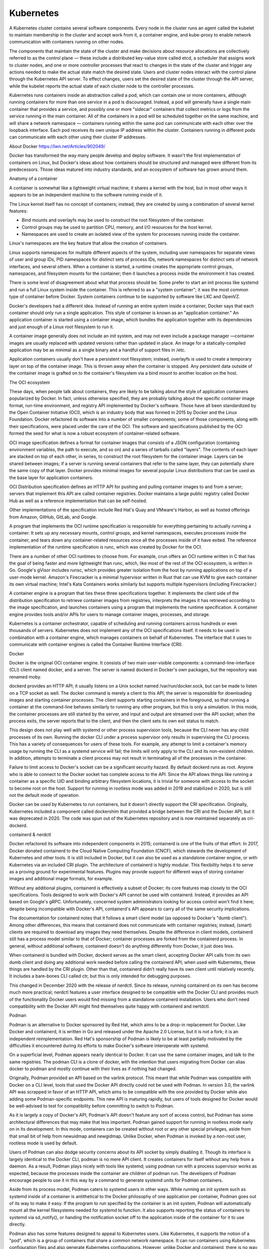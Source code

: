 Kubernetes
==========

.. todo::

   * `Learning Kubernetes Controllers <https://maelvls.dev/learning-kubernetes-controllers/>`_

A Kubernetes cluster contains several software components. Every node in the
cluster runs an agent called the kubelet to maintain membership in the cluster
and accept work from it, a container engine, and kube-proxy to enable network
communication with containers running on other nodes.

The components that maintain the state of the cluster and make decisions about
resource allocations are collectively referred to as the control plane — these
include a distributed key-value store called etcd, a scheduler that assigns
work to cluster nodes, and one or more controller processes that react to
changes in the state of the cluster and trigger any actions needed to make the
actual state match the desired state. Users and cluster nodes interact with the
control plane through the Kubernetes API server. To effect changes, users set
the desired state of the cluster through the API server, while the kubelet
reports the actual state of each cluster node to the controller processes.

Kubernetes runs containers inside an abstraction called a pod, which can
contain one or more containers, although running containers for more than one
service in a pod is discouraged. Instead, a pod will generally have a single
main container that provides a service, and possibly one or more "sidecar"
containers that collect metrics or logs from the service running in the main
container. All of the containers in a pod will be scheduled together on the
same machine, and will share a network namespace — containers running within
the same pod can communicate with each other over the loopback interface. Each
pod receives its own unique IP address within the cluster. Containers running
in different pods can communicate with each other using their cluster IP
addresses.

About Docker https://lwn.net/Articles/902049/

Docker has transformed the way many people develop and deploy software. It
wasn't the first implementation of containers on Linux, but Docker's ideas
about how containers should be structured and managed were different from its
predecessors. Those ideas matured into industry standards, and an ecosystem of
software has grown around them.

Anatomy of a container

A container is somewhat like a lightweight virtual machine; it shares a kernel
with the host, but in most other ways it appears to be an independent machine
to the software running inside of it.

The Linux kernel itself has no concept of containers; instead, they are created
by using a combination of several kernel features:

* Bind mounts and overlayfs may be used to construct the root filesystem of the
  container.

* Control groups may be used to partition CPU, memory, and I/O resources for
  the host kernel.

* Namespaces are used to create an isolated view of the system for processes
  running inside the container.

Linux's namespaces are the key feature that allow the creation of containers.

Linux supports namespaces for multiple different aspects of the system,
including user namespaces for separate views of user and group IDs, PID
namespaces for distinct sets of process IDs, network namespaces for distinct
sets of network interfaces, and several others. When a container is started, a
runtime creates the appropriate control groups, namespaces, and filesystem
mounts for the container; then it launches a process inside the environment it
has created.

There is some level of disagreement about what that process should be. Some
prefer to start an init process like systemd and run a full Linux system inside
the container. This is referred to as a "system container"; it was the most
common type of container before Docker. System containers continue to be
supported by software like LXC and OpenVZ.

Docker's developers had a different idea. Instead of running an entire system
inside a container, Docker says that each container should only run a single
application. This style of container is known as an "application container." An
application container is started using a container image, which bundles the
application together with its dependencies and just enough of a Linux root
filesystem to run it.

A container image generally does not include an init system, and may not even
include a package manager —container images are usually replaced with updated
versions rather than updated in place. An image for a statically-compiled
application may be as minimal as a single binary and a handful of support files
in /etc.

Application containers usually don't have a persistent root filesystem;
instead, overlayfs is used to create a temporary layer on top of the container
image. This is thrown away when the container is stopped. Any persistent data
outside of the container image is grafted on to the container's filesystem via
a bind mount to another location on the host.

The OCI ecosystem

These days, when people talk about containers, they are likely to be talking
about the style of application containers popularized by Docker. In fact,
unless otherwise specified, they are probably talking about the specific
container image format, run-time environment, and registry API implemented by
Docker's software. Those have all been standardized by the Open Container
Initiative (OCI), which is an industry body that was formed in 2015 by Docker
and the Linux Foundation. Docker refactored its software into a number of
smaller components; some of those components, along with their specifications,
were placed under the care of the OCI. The software and specifications
published by the OCI formed the seed for what is now a robust ecosystem of
container-related software.

OCI image specification defines a format for container images that consists
of a JSON configuration (containing environment variables, the path to execute,
and so on) and a series of tarballs called "layers". The contents of each layer
are stacked on top of each other, in series, to construct the root filesystem
for the container image. Layers can be shared between images; if a server is
running several containers that refer to the same layer, they can potentially
share the same copy of that layer. Docker provides minimal images for several
popular Linux distributions that can be used as the base layer for application
containers.

OCI Distribution specification defines an HTTP API for pushing and pulling
container images to and from a server; servers that implement this API are
called container registries. Docker maintains a large public registry called
Docker Hub as well as a reference implementation that can be self-hosted.

Other implementations of the specification include Red Hat's Quay and VMware's
Harbor, as well as hosted offerings from Amazon, GitHub, GitLab, and Google.

A program that implements the OCI runtime specification is responsible for
everything pertaining to actually running a container. It sets up any necessary
mounts, control groups, and kernel namespaces, executes processes inside the
container, and tears down any container-related resources once all the
processes inside of it have exited. The reference implementation of the runtime
specification is runc, which was created by Docker for the OCI.

There are a number of other OCI runtimes to choose from. For example, crun
offers an OCI runtime written in C that has the goal of being faster and more
lightweight than runc, which, like most of the rest of the OCI ecosystem, is
written in Go. Google's gVisor includes runsc, which provides greater isolation
from the host by running applications on top of a user-mode kernel. Amazon's
Firecracker is a minimal hypervisor written in Rust that can use KVM to give
each container its own virtual machine; Intel's Kata Containers works similarly
but supports multiple hypervisors (including Firecracker.)

A container engine is a program that ties these three specifications together.
It implements the client side of the distribution specification to retrieve
container images from registries, interprets the images it has retrieved
according to the image specification, and launches containers using a program
that implements the runtime specification. A container engine provides tools
and/or APIs for users to manage container images, processes, and storage.

Kubernetes is a container orchestrator, capable of scheduling and running
containers across hundreds or even thousands of servers. Kubernetes does not
implement any of the OCI specifications itself. It needs to be used in
combination with a container engine, which manages containers on behalf of
Kubernetes. The interface that it uses to communicate with container engines is
called the Container Runtime Interface (CRI).

Docker

Docker is the original OCI container engine. It consists of two main
user-visible components: a command-line-interface (CLI) client named docker,
and a server. The server is named dockerd in Docker's own packages, but the
repository was renamed moby.

dockerd provides an HTTP API; it usually listens on a Unix socket named
/var/run/docker.sock, but can be made to listen on a TCP socket as well. The
docker command is merely a client to this API; the server is responsible for
downloading images and starting container processes. The client supports
starting containers in the foreground, so that running a container at the
command-line behaves similarly to running any other program, but this is only a
simulation. In this mode, the container processes are still started by the
server, and input and output are streamed over the API socket; when the process
exits, the server reports that to the client, and then the client sets its own
exit status to match.

This design does not play well with systemd or other process supervision tools,
because the CLI never has any child processes of its own. Running the docker
CLI under a process supervisor only results in supervising the CLI process.
This has a variety of consequences for users of these tools. For example, any
attempt to limit a container's memory usage by running the CLI as a systemd
service will fail; the limits will only apply to the CLI and its non-existent
children. In addition, attempts to terminate a client process may not result in
terminating all of the processes in the container.

Failure to limit access to Docker's socket can be a significant security
hazard. By default dockerd runs as root. Anyone who is able to connect to the
Docker socket has complete access to the API. Since the API allows things like
running a container as a specific UID and binding arbitrary filesystem
locations, it is trivial for someone with access to the socket to become root
on the host. Support for running in rootless mode was added in 2019 and
stabilized in 2020, but is still not the default mode of operation.

Docker can be used by Kubernetes to run containers, but it doesn't directly
support the CRI specification. Originally, Kubernetes included a component
called dockershim that provided a bridge between the CRI and the Docker API,
but it was deprecated in 2020. The code was spun out of the Kubernetes
repository and is now maintained separately as cri-dockerd.

containerd & nerdctl

Docker refactored its software into independent components in 2015; containerd
is one of the fruits of that effort. In 2017, Docker donated containerd to the
Cloud Native Computing Foundation (CNCF), which stewards the development of
Kubernetes and other tools. It is still included in Docker, but it can also be
used as a standalone container engine, or with Kubernetes via an included CRI
plugin. The architecture of containerd is highly modular. This flexibility
helps it to serve as a proving ground for experimental features. Plugins may
provide support for different ways of storing container images and additional
image formats, for example.

Without any additional plugins, containerd is effectively a subset of Docker;
its core features map closely to the OCI specifications. Tools designed to work
with Docker's API cannot be used with containerd. Instead, it provides an API
based on Google's gRPC. Unfortunately, concerned system administrators looking
for access control won't find it here; despite being incompatible with Docker's
API, containerd's API appears to carry all of the same security implications.

The documentation for containerd notes that it follows a smart client model (as
opposed to Docker's "dumb client"). Among other differences, this means that
containerd does not communicate with container registries; instead, (smart)
clients are required to download any images they need themselves. Despite the
difference in client models, containerd still has a process model similar to
that of Docker; container processes are forked from the containerd process. In
general, without additional software, containerd doesn't do anything
differently from Docker, it just does less.

When containerd is bundled with Docker, dockerd serves as the smart client,
accepting Docker API calls from its own dumb client and doing any additional
work needed before calling the containerd API; when used with Kubernetes, these
things are handled by the CRI plugin. Other than that, containerd didn't really
have its own client until relatively recently. It includes a bare-bones CLI
called ctr, but this is only intended for debugging purposes.

This changed in December 2020 with the release of nerdctl. Since its release,
running containerd on its own has become much more practical; nerdctl features
a user interface designed to be compatible with the Docker CLI and provides
much of the functionality Docker users would find missing from a standalone
containerd installation. Users who don't need compatibility with the Docker API
might find themselves quite happy with containerd and nertdctl.

Podman

Podman is an alternative to Docker sponsored by Red Hat, which aims to be a
drop-in replacement for Docker. Like Docker and containerd, it is written in Go
and released under the Apache 2.0 License, but it is not a fork; it is an
independent reimplementation. Red Hat's sponsorship of Podman is likely to be
at least partially motivated by the difficulties it encountered during its
efforts to make Docker's software interoperate with systemd.

On a superficial level, Podman appears nearly identical to Docker. It can use
the same container images, and talk to the same registries. The podman CLI is a
clone of docker, with the intention that users migrating from Docker can alias
docker to podman and mostly continue with their lives as if nothing had
changed.

Originally, Podman provided an API based on the varlink protocol. This meant
that while Podman was compatible with Docker on a CLI level, tools that used
the Docker API directly could not be used with Podman. In version 3.0, the
varlink API was scrapped in favor of an HTTP API, which aims to be compatible
with the one provided by Docker while also adding some Podman-specific
endpoints. This new API is maturing rapidly, but users of tools designed for
Docker would be well-advised to test for compatibility before committing to
switch to Podman.

As it is largely a copy of Docker's API, Podman's API doesn't feature any sort
of access control, but Podman has some architectural differences that may make
that less important. Podman gained support for running in rootless mode early
on in its development. In this mode, containers can be created without root or
any other special privileges, aside from that small bit of help from newuidmap
and newgidmap. Unlike Docker, when Podman is invoked by a non-root user,
rootless mode is used by default.

Users of Podman can also dodge security concerns about its API socket by simply
disabling it. Though its interface is largely identical to the Docker CLI,
podman is no mere API client. It creates containers for itself without any help
from a daemon. As a result, Podman plays nicely with tools like systemd; using
podman run with a process supervisor works as expected, because the processes
inside the container are children of podman run. The developers of Podman
encourage people to use it in this way by a command to generate systemd units
for Podman containers.

Aside from its process model, Podman caters to systemd users in other ways.
While running an init system such as systemd inside of a container is
antithetical to the Docker philosophy of one application per container, Podman
goes out of its way to make it easy. If the program to run specified by the
container is an init system, Podman will automatically mount all the kernel
filesystems needed for systemd to function. It also supports reporting the
status of containers to systemd via sd_notify(), or handing the notification
socket off to the application inside of the container for it to use directly.

Podman also has some features designed to appeal to Kubernetes users. Like
Kubernetes, it supports the notion of a "pod", which is a group of containers
that share a common network namespace. It can run containers using Kubernetes
configuration files and also generate Kubernetes configurations. However,
unlike Docker and containerd, there is no way for Podman to be used by
Kubernetes to run containers. This is a deliberate omission. Instead of adding
CRI support to Podman, which is a general-purpose container engine, Red Hat
chose to sponsor the development of a more specialized alternative in the form
of CRI-O.

CRI-O
-----

CRI-O is based on many of the same underpinnings as Podman. So the relationship
between CRI-O and Podman could be said to be similar to the one between
containerd and Docker; CRI-O delivers much of the same technology as Podman,
with fewer frills. This analogy doesn't stretch far, though. Unlike containerd
and Docker, CRI-O and Podman are completely separate projects; one is not
embedded by the other.

As might be suggested by its name, CRI-O implements the Kubernetes CRI. In
fact, that's all that it implements; CRI-O is built specifically and only for
use with Kubernetes. It is developed in lockstep with the Kubernetes release
cycle, and anything that is not required by the CRI is explicitly declared to
be out of scope. CRI-O cannot be used without Kubernetes and includes no CLI of
its own; based on the stated goals of the project, any attempt to make CRI-O
suitable for standalone use would likely be viewed as an unwelcome distraction
by its developers.

Like Podman, the development of CRI-O was initially sponsored by Red Hat; like
containerd, it was later donated to the CNCF in 2019. Although they are now
both under the aegis of the same organization, the narrow focus of CRI-O may
make it more appealing to Kubernetes administrators than containerd. The
developers of CRI-O are free to make decisions solely on the basis of
maximizing the benefit to users of Kubernetes, whereas the developers of
containerd and other container engines have many other types of users and uses
cases to consider.

Conclusion

These are just a few of the most popular container engines; other projects like
Apptainer and Pouch cater to different ecological niches. There are also a
number of tools available for creating and manipulating container images, like
Buildah, Buildpacks, skopeo, and umoci. Docker deserves a great deal of credit
for the Open Container Initiative; the standards and the software that have
resulted from this effort have provided the foundation for a wide array of
projects. The ecosystem is robust; should one project shut down, there are
multiple alternatives ready and available to take its place. As a result, the
future of this technology is no longer tied to one particular company or
project; the style of containers that Docker pioneered seems likely to be with
us for a long time to come.


Container Orchestration Landscape
---------------------------------

Docker and other container engines can greatly simplify many aspects of
deploying a server-side application, but numerous applications consist of more
than one container. Managing a group of containers only gets harder as
additional applications and services are deployed; this has led to the
development of a class of tools called container orchestrators. The best-known
of these by far is Kubernetes; the history of container orchestration can be
divided into what came before it and what came after.

The convenience offered by containers comes with some trade-offs; someone who
adheres strictly to Docker's idea that each service should have its own
container will end up running a large number of them. Even a simple web
interface to a database might require running separate containers for the
database server and the application; it might also include a separate container
for a web server to handle serving static files, a proxy server to terminate
SSL/TLS connections, a key-value store to serve as a cache, or even a second
application container to handle background jobs and scheduled tasks.

An administrator who is responsible for several such applications will quickly
find themselves wishing for a tool to make their job easier; this is where
container orchestrators step in. A container orchestrator is a tool that can
manage a group of multiple containers as a single unit. Instead of operating on
a single server, orchestrators allow combining multiple servers into a cluster,
and automatically distribute container workloads among the cluster nodes.

Docker Compose and Swarm
------------------------

Docker Compose is not quite an orchestrator, but it was Docker's first attempt
to create a tool to make it easier to manage applications that are made out of
several containers. It consumes a YAML-formatted file, which is almost always
named docker-compose.yml. Compose reads this file and uses the Docker API to
create the resources that it declares; Compose also adds labels to all of the
resources, so that they can be managed as a group after they are created. In
effect, it is an alternative to the Docker command-line interface (CLI) that
operates on groups of containers. Three types of resources can be defined in a

Compose file:

* services contains declarations of containers to be launched. Each entry in
  services is equivalent to a docker run command.
* networks declares networks that can be attached to the containers defined in
  the Compose file. Each entry in networks is equivalent to a docker network
  create command.
* volumes defines named volumes that can be attached to the containers. In
  Docker parlance, a volume is persistent storage that is mounted into the
  container. Named volumes are managed by the Docker daemon. Each entry in
  volumes is equivalent to a docker volume create command.


Networks and volumes can be directly connected to networks and filesystems on
the host that Docker is running on, or they can be provided by a plugin.
Network plugins allow things like connecting containers to VPNs; a volume
plugin might allow storing a volume on an NFS server or an object storage
service.

Compose provides a much more convenient way to manage an application that
consists of multiple containers, but, at least in its original incarnation, it
only worked with a single host; all of the containers that it created were run
on the same machine. To extend its reach across multiple hosts, Docker
introduced Swarm mode in 2016. This is actually the second product from Docker
to bear the name "Swarm" — a product from 2014 implemented a completely
different approach to running containers across multiple hosts, but it is no
longer maintained. It was replaced by SwarmKit, which provides the
underpinnings of the current version of Docker Swarm.

Swarm mode is included in Docker; no additional software is required. Creating
a cluster is a simple matter of running docker swarm init on an initial node,
and then docker swarm join on each additional node to be added. Swarm clusters
contain two types of nodes. Manager nodes provide an API to launch containers
on the cluster, and communicate with each other using a protocol based on the
Raft Consensus Algorithm in order to synchronize the state of the cluster
across all managers. Worker nodes do the actual work of running containers. It
is unclear how large these clusters can be; Docker's documentation says that a
cluster should have no more than 7 manager nodes but does not specify a limit
on the number of worker nodes. Bridging container networks across nodes is
built-in, but sharing storage between nodes is not; third-party volume plugins
need to be used to provide shared persistent storage across nodes.

Services are deployed on a swarm using Compose files. Swarm extended the
Compose format by adding a deploy key to each service that specifies how many
instances of the service should be running and which nodes they should run on.
Unfortunately, this led to a divergence between Compose and Swarm, which caused
some confusion because options like CPU and memory quotas needed to be
specified in different ways depending on which tool was being used. During this
period of divergence, a file intended for Swarm was referred to as a "stack
file" instead of a Compose file in an attempt to disambiguate the two;
thankfully, these differences appear to have been smoothed over in the current
versions of Swarm and Compose, and any references to a stack file being
distinct from a Compose file seem to have largely been scoured from the
Internet. The Compose format now has an open specification and its own GitHub
organization providing reference implementations.

There is some level of uncertainty about the future of Swarm. It once formed
the backbone of a service called Docker Cloud, but the service was suddenly
shut down in 2018. It was also touted as a key feature of Docker's Enterprise
Edition, but that product has since been sold to another company and is now
marketed as Mirantis Kubernetes Engine. Meanwhile, recent versions of Compose
have gained the ability to deploy containers to services hosted by Amazon and
Microsoft. There has been no deprecation announcement, but there also hasn't
been any announcement of any other type in recent memory; searching for the
word "Swarm" on Docker's website only turns up passing mentions.

Kubernetes

Kubernetes (sometimes known as k8s) is a project inspired by an internal Google
tool called Borg. Kubernetes manages resources and coordinates running
workloads on clusters of up to thousands of nodes; it dominates container
orchestration like Google dominates search. Google wanted to collaborate with
Docker on Kubernetes development in 2014, but Docker decided to go its own way
with Swarm. Instead, Kubernetes grew up under the auspices of the Cloud Native
Computing Foundation (CNCF). By 2017, Kubernetes had grown so popular that
Docker announced that it would be integrated into Docker's own product.

Aside from its popularity, Kubernetes is primarily known for its complexity.
Setting up a new cluster by hand is an involved task, which requires the
administrator to select and configure several third-party components in
addition to Kubernetes itself. Much like the Linux kernel needs to be combined
with additional software to make a complete operating system, Kubernetes is
only an orchestrator and needs to be combined with additional software to make
a complete cluster. It needs a container engine to run its containers; it also
needs plugins for networking and persistent volumes.

Kubernetes distributions exist to fill this gap. Like a Linux distribution, a
Kubernetes distribution bundles Kubernetes with an installer and a curated
selection of third-party components. Different distributions exist to fill
different niches; seemingly every tech company of a certain size has its own
distribution and/or hosted offering to cater to enterprises. The minikube
project offers an easier on-ramp for developers looking for a local environment
to experiment with. Unlike their Linux counterparts, Kubernetes distributions
are certified for conformance by the CNCF; each distribution must implement the
same baseline of functionality in order to obtain the certification, which
allows them to use the "Certified Kubernetes" badge.

A Kubernetes cluster contains several software components. Every node in the
cluster runs an agent called the kubelet to maintain membership in the cluster
and accept work from it, a container engine, and kube-proxy to enable network
communication with containers running on other nodes.

The components that maintain the state of the cluster and make decisions about
resource allocations are collectively referred to as the control plane — these
include a distributed key-value store called etcd, a scheduler that assigns
work to cluster nodes, and one or more controller processes that react to
changes in the state of the cluster and trigger any actions needed to make the
actual state match the desired state. Users and cluster nodes interact with the
control plane through the Kubernetes API server. To effect changes, users set
the desired state of the cluster through the API server, while the kubelet
reports the actual state of each cluster node to the controller processes.

Kubernetes runs containers inside an abstraction called a pod, which can
contain one or more containers, although running containers for more than one
service in a pod is discouraged. Instead, a pod will generally have a single
main container that provides a service, and possibly one or more "sidecar"
containers that collect metrics or logs from the service running in the main
container. All of the containers in a pod will be scheduled together on the
same machine, and will share a network namespace — containers running within
the same pod can communicate with each other over the loopback interface. Each
pod receives its own unique IP address within the cluster. Containers running
in different pods can communicate with each other using their cluster IP
addresses.

A pod specifies a set of containers to run, but the definition of a pod says
nothing about where to run those containers, or how long to run them for —
without this information, Kubernetes will start the containers somewhere on the
cluster, but will not restart them when they exit, and may abruptly terminate
them if the control plane decides the resources they are using are needed by
another workload. For this reason, pods are rarely used alone; instead, the
definition of a pod is usually wrapped in a Deployment object, which is used to
define a persistent service. Like Compose and Swarm, the objects managed by
Kubernetes are declared in YAML; for Kubernetes, the YAML declarations are
submitted to the cluster using the kubectl tool.

In addition to pods and Deployments, Kubernetes can manage many other types of
objects, like load balancers and authorization policies. The list of supported
APIs is continually evolving, and will vary depending on which version of
Kubernetes and which distribution a cluster is running. Custom resources can be
used to add APIs to a cluster to manage additional types of objects. KubeVirt
adds APIs to enable Kubernetes to run virtual machines, for example. The
complete list of APIs supported by a particular cluster can be discovered with
the kubectl api-versions command.

Unlike Compose, each of these objects is declared in a separate YAML document,
although multiple YAML documents can be inlined in the same file by separating
them with "---", as seen in the Kubernetes documentation. A complex application
might consist of many objects with their definitions spread across multiple
files; keeping all of these definitions in sync with each other when
maintaining such an application can be quite a chore. In order to make this
easier, some Kubernetes administrators have turned to templating tools like
Jsonnet.

Helm takes the templating approach a step further. Like Kubernetes, development
of Helm takes place under the aegis of the CNCF; it is billed as "the package
manager for Kubernetes". Helm generates YAML configurations for Kubernetes from
a collection of templates and variable declarations called a chart. Its
template language is distinct from the Jinja templates used by Ansible but
looks fairly similar to them; people who are familiar with Ansible Roles will
likely feel at home with Helm Charts.

Collections of Helm charts can be published in Helm repositories; Artifact Hub
provides a large directory of public Helm repositories. Administrators can add
these repositories to their Helm configuration and use the ready-made Helm
charts to deploy prepackaged versions of popular applications to their cluster.
Recent versions of Helm also support pushing and pulling charts to and from
container registries, giving administrators the option to store charts in the
same place that they store container images.

Kubernetes shows no signs of losing momentum any time soon. It is designed to
manage any type of resource; this flexibility, as demonstrated by the KubeVirt
virtual-machine controller, gives it the potential to remain relevant even if
containerized workloads should eventually fall out of favor. Development
proceeds at a healthy clip and new major releases come out regularly. Releases
are supported for a year; there doesn't seem to be a long-term support version
available. Upgrading a cluster is supported, but some prefer to bring up a new
cluster and migrate their services over to it.

Nomad
-----

Nomad is an orchestrator from HashiCorp, which is marketed as a simpler
alternative to Kubernetes. Nomad is an open source project, like Docker and
Kubernetes. It consists of a single binary called nomad, which can be used to
start a daemon called the agent and also serves as a CLI to communicate with an
agent. Depending on how it is configured, the agent process can run in one of
two modes. Agents running in server mode accept jobs and allocate cluster
resources for them. Agents running in client mode contact the servers to
receive jobs, run them, and report their status back to the servers. The agent
can also run in development mode, where it takes on the role of both client and
server to form a single-node cluster that can be used for testing purposes.

Creating a Nomad cluster can be quite simple. In Nomad's most basic mode of
operation, the initial server agent must be started, then additional nodes can
be added to the cluster using the nomad server join command. HashiCorp also
provides Consul, which is a general-purpose service mesh and discovery tool.
While it can be used standalone, Nomad is probably at its best when used in
combination with Consul. The Nomad agent can use Consul to automatically
discover and join a cluster, and can also perform health checks, serve DNS
records, and provide HTTPS proxies to services running on the cluster.

Nomad supports complex cluster topologies. Each cluster is divided into one or
more "data centers". Like Swarm, server agents within a single data center
communicate with each other using a protocol based on Raft; this protocol has
tight latency requirements, but multiple data centers may be linked together
using a gossip protocol that allows information to propagate through the
cluster without each server having to maintain a direct connection to every
other. Data centers linked together in this way can act as one cluster from a
user's perspective. This architecture gives Nomad an advantage when scaled up
to enormous clusters. Kubernetes officially supports up to 5,000 nodes and
300,000 containers, whereas Nomad's documentation cites example of clusters
containing over 10,000 nodes and 2,000,000 containers.

Like Kubernetes, Nomad doesn't include a container engine or runtime. It uses
task drivers to run jobs. Task drivers that use Docker and Podman to run
containers are included; community-supported drivers are available for other
container engines. Also like Kubernetes, Nomad's ambitions are not limited to
containers; there are also task drivers for other types of workloads, including
a fork/exec driver that simply runs a command on the host, a QEMU driver for
running virtual machines, and a Java driver for launching Java applications.
Community-supported task drivers connect Nomad to other types of workloads.

Unlike Docker or Kubernetes, Nomad eschews YAML in favor of HashiCorp
Configuration Language (HCL), which was originally created for another
HashiCorp project for provisioning cloud resources called Terraform. HCL is
used across the HashiCorp product line, although it has limited adoption
elsewhere. Documents written in HCL can easily be converted to JSON, but it
aims to provide a syntax that is more finger-friendly than JSON and less
error-prone than YAML.

HashiCorp's equivalent to Helm is called Nomad Pack. Like Helm, Nomad Pack
processes a directory full of templates and variable declarations to generate
job configurations. Nomad also has a community registry of pre-packaged
applications, but the selection is much smaller than what is available for Helm
at Artifact Hub.

Nomad does not have the same level of popularity as Kubernetes. Like Swarm, its
development appears to be primarily driven by its creators; although it has
been deployed by many large companies, HashiCorp is still very much the center
of the community around Nomad. At this point, it seems unlikely the project has
gained enough momentum to have a life independent from its corporate parent.
Users can perhaps find assurance in the fact that HashiCorp is much more
clearly committed to the development and promotion of Nomad than Docker is to
Swarm.

Conclusion

Swarm, Kubernetes, and Nomad are not the only container orchestrators, but they
are the three most viable. Apache Mesos can also be used to run containers, but
it was nearly mothballed in 2021; DC/OS is based on Mesos, but much like Docker
Enterprise Edition, the company that backed its development is now focused on
Kubernetes. Most "other" container orchestration projects, like OpenShift and
Rancher, are actually just enhanced (and certified) Kubernetes distributions,
even if they don't have Kubernetes in their name.

Despite (or perhaps, because of) its complexity, Kubernetes currently enjoys
the most popularity by far, but HashiCorp's successes with Nomad show that
there is still room for alternatives. Some users remain loyal to the simplicity
of Docker Swarm, but its future is uncertain. Other alternatives appear to be
largely abandoned at this point. It would seem that the landscape has largely
settled around these three players, but container orchestration is a still a
relatively immature area. Ten years ago, very little of this technology even
existed, and things are still evolving quickly. There are likely many exciting
new ideas and developments in container orchestration that are still to come.

Overlay FS
----------

The first is overlayfs. As the name might suggest, overlayfs allows overlaying
the files in one directory (the "upper" directory, in overlayfs parlance) on
top of the files in another (the "lower" directory.) This results in a mount
point that contains all of the files in both the upper and the lower
directories; if both directories contain a file with the same name, overlayfs
presents the version present in the upper directory. Any changes made to an
overlayfs mount are reflected in the upper directory. The functionality
provided by overlayfs is particularly valuable to container runtimes such as
Docker that store container images as a series of layers; overlayfs provides an
efficient way of constructing a container's root directory from these layers.
It has been a part of the kernel since version 3.18 in 2014.

Architecture of the CRI plugin

* https://github.com/containerd/containerd/blob/main/docs/cri/architecture.md
